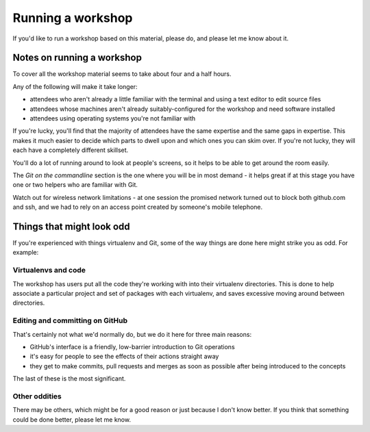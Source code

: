 ##################
Running a workshop
##################

If you'd like to run a workshop based on this material, please do, and please
let me know about it.

Notes on running a workshop
===========================

To cover all the workshop material seems to take about four and a half hours.

Any of the following will make it take longer:

* attendees who aren't already a little familiar with the terminal and using a
  text editor to edit source files 
* attendees whose machines aren't already suitably-configured for the workshop
  and need software installed    
* attendees using operating systems you're not familiar with

If you're lucky, you'll find that the majority of attendees have the same
expertise and the same gaps in expertise. This makes it much easier to decide
which parts to dwell upon and which ones you can skim over. If you're not
lucky, they will each have a completely different skillset.

You'll do a lot of running around to look at people's screens, so it helps to
be able to get around the room easily.         

The *Git on the commandline* section is the one where you will be in most
demand - it helps great if at this stage you have one or two helpers who are
familiar with Git.

Watch out for wireless network limitations - at one session the promised
network turned out to block both github.com and ssh, and we had to rely on an
access point created by someone's mobile telephone.

Things that might look odd
==========================

If you're experienced with things virtualenv and Git, some of the way things
are done here might strike you as odd. For example:

Virtualenvs and code
-------------------- 

The workshop has users put all the code they're working with into their
virtualenv directories. This is done to help associate a particular project and
set of packages with each virtualenv, and saves excessive moving around between
directories.

Editing and committing on GitHub
--------------------------------

That's certainly not what we'd normally do, but we do it here for three main
reasons:

* GitHub's interface is a friendly, low-barrier introduction to Git operations
* it's easy for people to see the effects of their actions straight away
* they get to make commits, pull requests and merges as soon as possible after
  being introduced to the concepts

The last of these is the most significant.    

Other oddities
--------------

There may be others, which might be for a good reason or just because I don't
know better. If you think that something could be done better, please let me
know.

